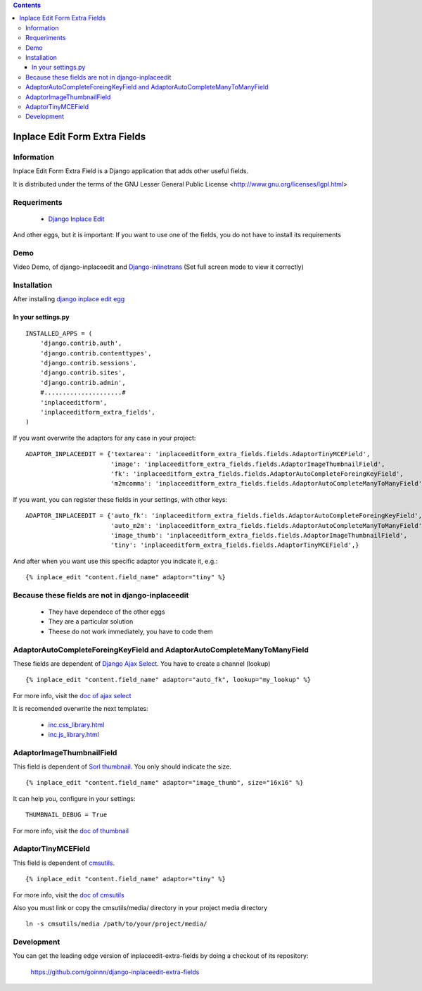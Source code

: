 .. contents::

==============================
Inplace Edit Form Extra Fields
==============================

Information
===========

Inplace Edit Form Extra Field is a Django application that adds other useful fields.

It is distributed under the terms of the GNU Lesser General Public
License <http://www.gnu.org/licenses/lgpl.html>

Requeriments
============

 * `Django Inplace Edit <http://pypi.python.org/pypi/django-inplaceedit/>`_

And other eggs, but it is important: If you want to use one of the fields, you do not have to install its requirements


Demo
====

Video Demo, of django-inplaceedit and `Django-inlinetrans <http://pypi.python.org/pypi/django-inlinetrans>`_ (Set full screen mode to view it correctly)


.. image:: http://svnpub.yaco.es/djangoapps/inplaceeditform/trunk/video-frame.png
   :target: http://www.youtube.com/watch?v=_EjisXtMy_Y



Installation
============

After installing `django inplace edit egg`_


.. _`django inplace edit egg`: http://pypi.python.org/pypi/django-inplaceedit/#installation


In your settings.py
-------------------

::

    INSTALLED_APPS = (
        'django.contrib.auth',
        'django.contrib.contenttypes',
        'django.contrib.sessions',
        'django.contrib.sites',
        'django.contrib.admin',
        #.....................#
        'inplaceeditform',
        'inplaceeditform_extra_fields',
    )

If you want overwrite the adaptors for any case in your project:

::

    ADAPTOR_INPLACEEDIT = {'textarea': 'inplaceeditform_extra_fields.fields.AdaptorTinyMCEField',
                           'image': 'inplaceeditform_extra_fields.fields.AdaptorImageThumbnailField',
                           'fk': 'inplaceeditform_extra_fields.fields.AdaptorAutoCompleteForeingKeyField',
                           'm2mcomma': 'inplaceeditform_extra_fields.fields.AdaptorAutoCompleteManyToManyField'}

If you want, you can register these fields in your settings, with other keys:

::

    ADAPTOR_INPLACEEDIT = {'auto_fk': 'inplaceeditform_extra_fields.fields.AdaptorAutoCompleteForeingKeyField',
                           'auto_m2m': 'inplaceeditform_extra_fields.fields.AdaptorAutoCompleteManyToManyField',
                           'image_thumb': 'inplaceeditform_extra_fields.fields.AdaptorImageThumbnailField',
                           'tiny': 'inplaceeditform_extra_fields.fields.AdaptorTinyMCEField',}

And after when you want use this specific adaptor you indicate it, e.g.:

::

   {% inplace_edit "content.field_name" adaptor="tiny" %}


Because these fields are not in django-inplaceedit
==================================================

 * They have dependece of the other eggs
 * They are a particular solution
 * Theese do not work immediately, you have to code them


AdaptorAutoCompleteForeingKeyField and AdaptorAutoCompleteManyToManyField
=========================================================================

These fields are dependent of `Django Ajax Select <http://pypi.python.org/pypi/django-ajax-selects/>`_. You have to create a channel (lookup)

::

    {% inplace_edit "content.field_name" adaptor="auto_fk", lookup="my_lookup" %}

For more info, visit the `doc of ajax select <https://github.com/twidi/django-ajax-select/blob/master/ajax_select/docs.txt#L40>`_

It is recomended overwrite the next templates:

 * `inc.css_library.html <http://github.com/goinnn/django-inplaceedit-extra-fields/blob/master/inplaceeditform_extra_fields/templates/inplaceeditform_extra_fields/adaptor_autocomplete/inc.css_library.html>`_
 * `inc.js_library.html <http://github.com/goinnn/django-inplaceedit-extra-fields/blob/master/inplaceeditform_extra_fields/templates/inplaceeditform_extra_fields/adaptor_autocomplete/inc.js_library.html>`_

AdaptorImageThumbnailField
==========================

This field is dependent of `Sorl thumbnail <http://pypi.python.org/pypi/sorl-thumbnail/>`_. You only should indicate the size.

::

    {% inplace_edit "content.field_name" adaptor="image_thumb", size="16x16" %}

It can help you, configure in your settings:

::

    THUMBNAIL_DEBUG = True


For more info, visit the `doc of thumbnail <http://thumbnail.sorl.net/>`_


AdaptorTinyMCEField
===================

This field is dependent of `cmsutils <http://pypi.python.org/pypi/cmsutils>`_.

::

    {% inplace_edit "content.field_name" adaptor="tiny" %}


For more info, visit the `doc of cmsutils <http://pypi.python.org/pypi/cmsutils>`_ 

Also you must link or copy the cmsutils/media/ directory in your project media directory

::

  ln -s cmsutils/media /path/to/your/project/media/

Development
===========

You can get the leading edge version of inplaceedit-extra-fields by doing a checkout
of its repository:

  https://github.com/goinnn/django-inplaceedit-extra-fields

